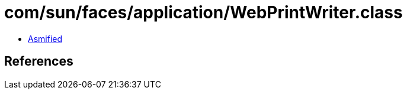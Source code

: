 = com/sun/faces/application/WebPrintWriter.class

 - link:WebPrintWriter-asmified.java[Asmified]

== References

